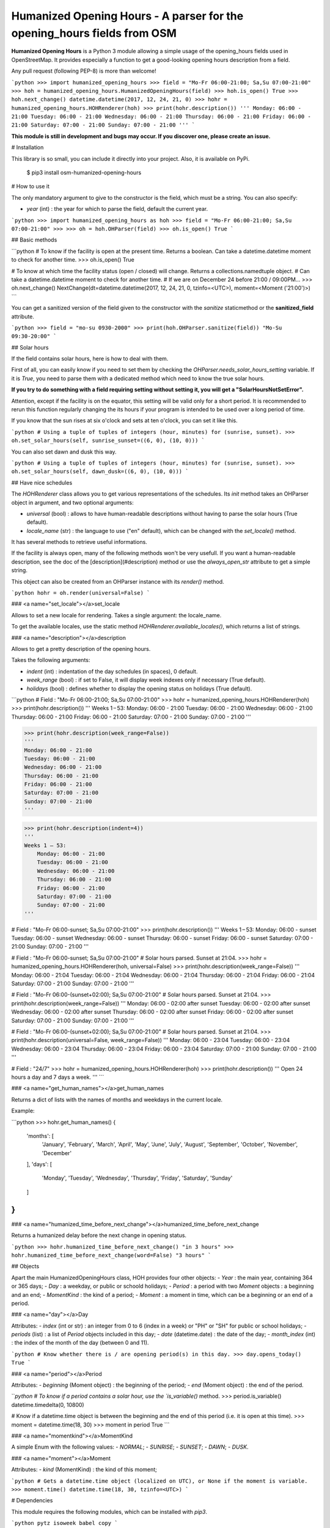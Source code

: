 Humanized Opening Hours - A parser for the opening_hours fields from OSM
========================================================================

**Humanized Opening Hours** is a Python 3 module allowing a simple usage of the opening_hours fields used in OpenStreetMap. It provides especially a function to get a good-looking opening hours description from a field.

Any pull request (following PEP-8) is more than welcome!

```python
>>> import humanized_opening_hours
>>> field = "Mo-Fr 06:00-21:00; Sa,Su 07:00-21:00"
>>> hoh = humanized_opening_hours.HumanizedOpeningHours(field)
>>> hoh.is_open()
True
>>> hoh.next_change()
datetime.datetime(2017, 12, 24, 21, 0)
>>> hohr = humanized_opening_hours.HOHRenderer(hoh)
>>> print(hohr.description())
'''
Monday: 06:00 - 21:00
Tuesday: 06:00 - 21:00
Wednesday: 06:00 - 21:00
Thursday: 06:00 - 21:00
Friday: 06:00 - 21:00
Saturday: 07:00 - 21:00
Sunday: 07:00 - 21:00
'''
```

**This module is still in development and bugs may occur. If you discover one, please create an issue.**

# Installation

This library is so small, you can include it directly into your project.
Also, it is available on PyPi.

    $ pip3 install osm-humanized-opening-hours

# How to use it

The only mandatory argument to give to the constructor is the field, which must be a string.
You can also specify:

- `year` (int) : the year for which to parse the field, default the current year.

```python
>>> import humanized_opening_hours as hoh
>>> field = "Mo-Fr 06:00-21:00; Sa,Su 07:00-21:00"
>>> 
>>> oh = hoh.OHParser(field)
>>> oh.is_open()
True
```

## Basic methods

```python
# To know if the facility is open at the present time. Returns a boolean. Can take a datetime.datetime moment to check for another time.
>>> oh.is_open()
True

# To know at which time the facility status (open / closed) will change. Returns a collections.namedtuple object.
# Can take a datetime.datetime moment to check for another time.
# If we are on December 24 before 21:00 / 09:00PM...
>>> oh.next_change()
NextChange(dt=datetime.datetime(2017, 12, 24, 21, 0, tzinfo=<UTC>), moment=<Moment ('21:00')>)
```

You can get a sanitized version of the field given to the constructor with the *sanitize* staticmethod or the **sanitized_field** attribute.

```python
>>> field = "mo-su 0930-2000"
>>> print(hoh.OHParser.sanitize(field))
"Mo-Su 09:30-20:00"
```

## Solar hours

If the field contains solar hours, here is how to deal with them.

First of all, you can easily know if you need to set them by checking the `OHParser.needs_solar_hours_setting` variable. If it is `True`, you need to parse them with a dedicated method which need to know the true solar hours.

**If you try to do something with a field requiring setting without setting it, you will get a "SolarHoursNotSetError".**

Attention, except if the facility is on the equator, this setting will be valid only for a short period. It is recommended to rerun this function regularly changing the its hours if your program is intended to be used over a long period of time.

If you know that the sun rises at six o'clock and sets at ten o'clock, you can set it like this.

```python
# Using a tuple of tuples of integers (hour, minutes) for (sunrise, sunset).
>>> oh.set_solar_hours(self, sunrise_sunset=((6, 0), (10, 0)))
```

You can also set dawn and dusk this way.

```python
# Using a tuple of tuples of integers (hour, minutes) for (sunrise, sunset).
>>> oh.set_solar_hours(self, dawn_dusk=((6, 0), (10, 0)))
```

## Have nice schedules

The `HOHRenderer` class allows you to get various representations of the schedules.
Its *init* method takes an OHParser object in argument, and two optional arguments:

- `universal` (bool) : allows to have human-readable descriptions without having to parse the solar hours (True default).
- `locale_name` (str) : the language to use ("en" default), which can be changed with the `set_locale()` method.

It has several methods to retrieve useful informations.

If the facility is always open, many of the following methods won't be very usefull.
If you want a human-readable description, see the doc of the [description](#description) method or use the *always_open_str* attribute to get a simple string.

This object can also be created from an OHParser instance with its `render()` method.

```python
hohr = oh.render(universal=False)
```

### <a name="set_locale"></a>set_locale

Allows to set a new locale for rendering. Takes a single argument: the locale_name.

To get the available locales, use the static method `HOHRenderer.available_locales()`, which returns a list of strings.

### <a name="description"></a>description

Allows to get a pretty description of the opening hours.

Takes the following arguments:

- `indent` (int) : indentation of the day schedules (in spaces), 0 default.
- `week_range` (bool) : if set to False, it will display week indexes only if necessary (True default).
- `holidays` (bool) : defines whether to display the opening status on holidays (True default).

```python
# Field : "Mo-Fr 06:00-21:00; Sa,Su 07:00-21:00"
>>> hohr = humanized_opening_hours.HOHRenderer(hoh)
>>> print(hohr.description())
'''
Weeks 1 – 53:
Monday: 06:00 - 21:00
Tuesday: 06:00 - 21:00
Wednesday: 06:00 - 21:00
Thursday: 06:00 - 21:00
Friday: 06:00 - 21:00
Saturday: 07:00 - 21:00
Sunday: 07:00 - 21:00
'''

>>> print(hohr.description(week_range=False))
'''
Monday: 06:00 - 21:00
Tuesday: 06:00 - 21:00
Wednesday: 06:00 - 21:00
Thursday: 06:00 - 21:00
Friday: 06:00 - 21:00
Saturday: 07:00 - 21:00
Sunday: 07:00 - 21:00
'''

>>> print(hohr.description(indent=4))
'''
Weeks 1 – 53:
    Monday: 06:00 - 21:00
    Tuesday: 06:00 - 21:00
    Wednesday: 06:00 - 21:00
    Thursday: 06:00 - 21:00
    Friday: 06:00 - 21:00
    Saturday: 07:00 - 21:00
    Sunday: 07:00 - 21:00
'''

# Field : "Mo-Fr 06:00-sunset; Sa,Su 07:00-21:00"
>>> print(hohr.description())
'''
Weeks 1 – 53:
Monday: 06:00 - sunset
Tuesday: 06:00 - sunset
Wednesday: 06:00 - sunset
Thursday: 06:00 - sunset
Friday: 06:00 - sunset
Saturday: 07:00 - 21:00
Sunday: 07:00 - 21:00
'''

# Field : "Mo-Fr 06:00-sunset; Sa,Su 07:00-21:00"
# Solar hours parsed. Sunset at 21:04.
>>> hohr = humanized_opening_hours.HOHRenderer(hoh, universal=False)
>>> print(hohr.description(week_range=False))
'''
Monday: 06:00 - 21:04
Tuesday: 06:00 - 21:04
Wednesday: 06:00 - 21:04
Thursday: 06:00 - 21:04
Friday: 06:00 - 21:04
Saturday: 07:00 - 21:00
Sunday: 07:00 - 21:00
'''

# Field : "Mo-Fr 06:00-(sunset+02:00); Sa,Su 07:00-21:00"
# Solar hours parsed. Sunset at 21:04.
>>> print(hohr.description(week_range=False))
'''
Monday: 06:00 - 02:00 after sunset
Tuesday: 06:00 - 02:00 after sunset
Wednesday: 06:00 - 02:00 after sunset
Thursday: 06:00 - 02:00 after sunset
Friday: 06:00 - 02:00 after sunset
Saturday: 07:00 - 21:00
Sunday: 07:00 - 21:00
'''

# Field : "Mo-Fr 06:00-(sunset+02:00); Sa,Su 07:00-21:00"
# Solar hours parsed. Sunset at 21:04.
>>> print(hohr.description(universal=False, week_range=False))
'''
Monday: 06:00 - 23:04
Tuesday: 06:00 - 23:04
Wednesday: 06:00 - 23:04
Thursday: 06:00 - 23:04
Friday: 06:00 - 23:04
Saturday: 07:00 - 21:00
Sunday: 07:00 - 21:00
'''

# Field : "24/7"
>>> hohr = humanized_opening_hours.HOHRenderer(hoh)
>>> print(hohr.description())
'''
Open 24 hours a day and 7 days a week.
'''
```

### <a name="get_human_names"></a>get_human_names

Returns a dict of lists with the names of months and weekdays in the current locale.

Example:

```python
>>> hohr.get_human_names()
{
    'months': [
        'January', 'February', 'March',
        'April', 'May', 'June', 'July',
        'August', 'September', 'October',
        'November', 'December'
    ],
    'days': [
        'Monday', 'Tuesday', 'Wednesday',
        'Thursday', 'Friday', 'Saturday',
        'Sunday'
    ]
}
```

### <a name="humanized_time_before_next_change"></a>humanized_time_before_next_change

Returns a humanized delay before the next change in opening status.

```python
>>> hohr.humanized_time_before_next_change()
"in 3 hours"
>>> hohr.humanized_time_before_next_change(word=False)
"3 hours"
```

## Objects

Apart the main HumanizedOpeningHours class, HOH provides four other objects:
- `Year` : the main year, containing 364 or 365 days;
- `Day` : a weekday, or public or schoold holidays;
- `Period` : a period with two `Moment` objects : a beginning and an end;
- `MomentKind` : the kind of a period;
- `Moment` : a moment in time, which can be a beginning or an end of a period.

### <a name="day"></a>Day

Attributes:
- `index` (int or str) : an integer from 0 to 6 (index in a week) or "PH" or "SH" for public or school holidays;
- `periods` (list) : a list of `Period` objects included in this day;
- `date` (datetime.date) : the date of the day;
- `month_index` (int) : the index of the month of the day (between 0 and 11).

```python
# Know whether there is / are opening period(s) in this day.
>>> day.opens_today()
True
```

### <a name="period"></a>Period

Attributes:
- `beginning` (Moment object) : the beginning of the period;
- `end` (Moment object) : the end of the period.

```python
# To know if a period contains a solar hour, use the `is_variable()` method.
>>> period.is_variable()
datetime.timedelta(0, 10800)

# Know if a datetime.time object is between the beginning and the end of this period (i.e. it is open at this time).
>>> moment = datetime.time(18, 30)
>>> moment in period
True
```

### <a name="momentkind"></a>MomentKind

A simple Enum with the following values:
- `NORMAL`;
- `SUNRISE`;
- `SUNSET`;
- `DAWN`;
- `DUSK`.

### <a name="moment"></a>Moment

Attributes:
- `kind` (MomentKind) : the kind of this moment;

```python
# Gets a datetime.time object (localized on UTC), or None if the moment is variable.
>>> moment.time()
datetime.time(18, 30, tzinfo=<UTC>)
```

# Dependencies

This module requires the following modules, which can be installed with `pip3`.

```python
pytz
isoweek
babel
copy
```

# Licence

This module is published under the AGPLv3 license, the terms of which can be found in the [LICENCE](LICENCE) file.


